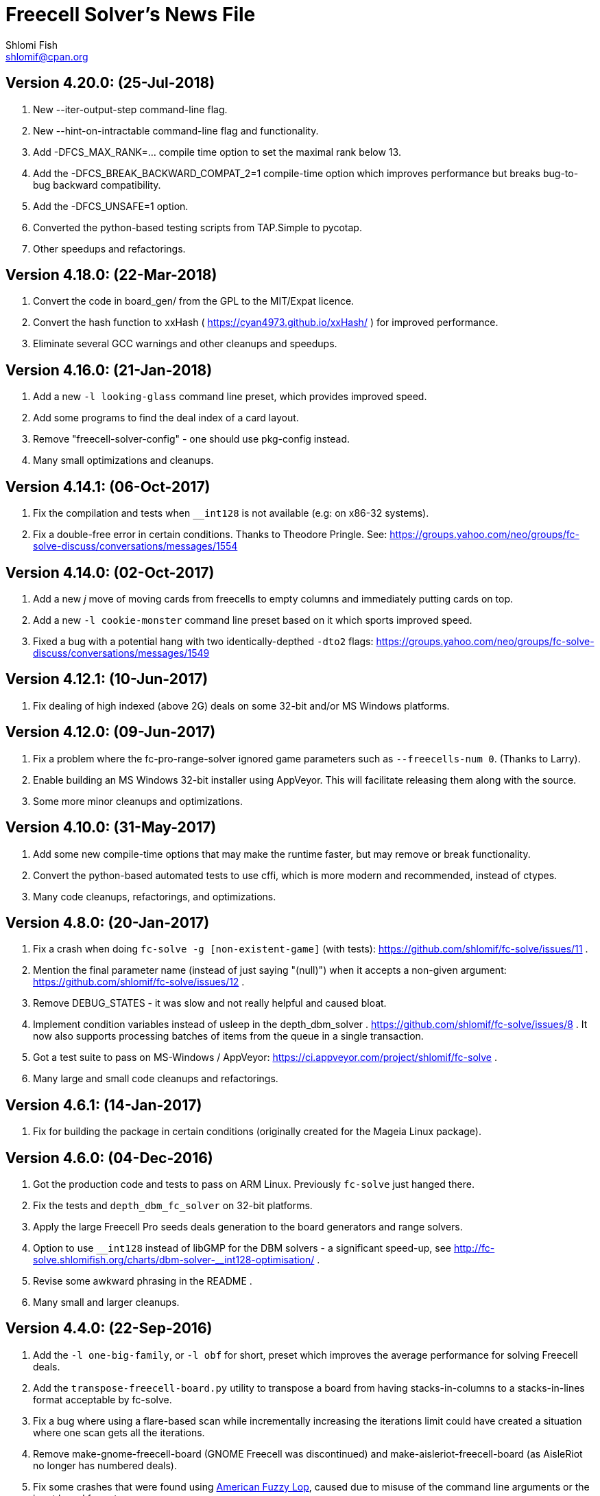Freecell Solver's News File
===========================
Shlomi Fish <shlomif@cpan.org>
:Date: 2018-07-24
:Revision: $Id$

Version 4.20.0: (25-Jul-2018)
-----------------------------

1. New --iter-output-step command-line flag.

2. New --hint-on-intractable command-line flag and functionality.

3. Add -DFCS_MAX_RANK=... compile time option to set the maximal rank below 13.

4. Add the -DFCS_BREAK_BACKWARD_COMPAT_2=1 compile-time option which improves
performance but breaks bug-to-bug backward compatibility.

5. Add the -DFCS_UNSAFE=1 option.

6. Converted the python-based testing scripts from TAP.Simple to pycotap.

7. Other speedups and refactorings.

Version 4.18.0: (22-Mar-2018)
-----------------------------

1. Convert the code in board_gen/ from the GPL to the MIT/Expat licence.

2. Convert the hash function to xxHash ( https://cyan4973.github.io/xxHash/ )
for improved performance.

3. Eliminate several GCC warnings and other cleanups and speedups.

Version 4.16.0: (21-Jan-2018)
-----------------------------

1. Add a new +-l looking-glass+ command line preset, which provides improved
speed.

2. Add some programs to find the deal index of a card layout.

3. Remove "freecell-solver-config" - one should use pkg-config instead.

4. Many small optimizations and cleanups.

Version 4.14.1: (06-Oct-2017)
-----------------------------

1. Fix the compilation and tests when +__int128+ is not available (e.g: on
x86-32 systems).

2. Fix a double-free error in certain conditions. Thanks to Theodore Pringle.
See: https://groups.yahoo.com/neo/groups/fc-solve-discuss/conversations/messages/1554

Version 4.14.0: (02-Oct-2017)
-----------------------------

1. Add a new 'j' move of moving cards from freecells to empty columns and
immediately putting cards on top.

2. Add a new +-l cookie-monster+ command line preset based on it which sports
improved speed.

3. Fixed a bug with a potential hang with two identically-depthed +-dto2+
flags:
https://groups.yahoo.com/neo/groups/fc-solve-discuss/conversations/messages/1549

Version 4.12.1: (10-Jun-2017)
-----------------------------

1. Fix dealing of high indexed (above 2G) deals on some 32-bit and/or
MS Windows platforms.

Version 4.12.0: (09-Jun-2017)
-----------------------------

1. Fix a problem where the fc-pro-range-solver ignored game parameters such
as +--freecells-num 0+. (Thanks to Larry).

2. Enable building an MS Windows 32-bit installer using AppVeyor. This will
facilitate releasing them along with the source.

3. Some more minor cleanups and optimizations.

Version 4.10.0: (31-May-2017)
-----------------------------

1. Add some new compile-time options that may make the runtime faster, but
may remove or break functionality.

2. Convert the python-based automated tests to use cffi, which is more modern
and recommended, instead of ctypes.

3. Many code cleanups, refactorings, and optimizations.

Version 4.8.0: (20-Jan-2017)
----------------------------

1. Fix a crash when doing +fc-solve -g [non-existent-game]+ (with tests):
https://github.com/shlomif/fc-solve/issues/11 .

2. Mention the final parameter name (instead of just saying "(null)") when
it accepts a non-given argument:
https://github.com/shlomif/fc-solve/issues/12 .

3. Remove DEBUG_STATES - it was slow and not really helpful and caused bloat.

4. Implement condition variables instead of usleep in the depth_dbm_solver .
https://github.com/shlomif/fc-solve/issues/8 . It now also supports processing
batches of items from the queue in a single transaction.

5. Got a test suite to pass on MS-Windows / AppVeyor:
https://ci.appveyor.com/project/shlomif/fc-solve .

6. Many large and small code cleanups and refactorings.

Version 4.6.1: (14-Jan-2017)
----------------------------

1. Fix for building the package in certain conditions (originally created for
the Mageia Linux package).

Version 4.6.0: (04-Dec-2016)
----------------------------

1. Got the production code and tests to pass on ARM Linux. Previously
+fc-solve+ just hanged there.

2. Fix the tests and +depth_dbm_fc_solver+ on 32-bit platforms.

3. Apply the large Freecell Pro seeds deals generation to the board generators
and range solvers.

4. Option to use +$$_$$$$_$$int128+ instead of libGMP for the DBM solvers - a
significant speed-up, see
http://fc-solve.shlomifish.org/charts/dbm-solver-__int128-optimisation/ .

5. Revise some awkward phrasing in the README .

6. Many small and larger cleanups.

Version 4.4.0: (22-Sep-2016)
----------------------------

1. Add the +-l one-big-family+, or +-l obf+ for short, preset which improves
the average performance for solving Freecell deals.

2. Add the +transpose-freecell-board.py+ utility to transpose a board from
having stacks-in-columns to a stacks-in-lines format acceptable by fc-solve.

3. Fix a bug where using a flare-based scan while incrementally increasing
the iterations limit could have created a situation where one scan gets all
the iterations.

4. Remove make-gnome-freecell-board (GNOME Freecell was discontinued)
and make-aisleriot-freecell-board (as AisleRiot no longer has numbered deals).

5. Fix some crashes that were found using
http://lcamtuf.coredump.cx/afl/[American Fuzzy Lop], caused due to misuse of
the command line arguments or the input board format.

6. Fix a major regression bug in the +depth_dbm_fc_solve+ and possibly related
solvers that prevented it from making progress.

7. Some optimisations for improving general performance on all presets.

8. Many code cleanups and refactorings.

Version 4.2.0: (25-Mar-2016)
----------------------------

1. New command-line preset +-l conspiracy-theory+ or +-l ct+ for short that is
faster than +-l as+ on average.

2. Bug fix: some error messages are not emitted to STDERR instead of STDOUT.
Furthermore, the exit code on some failures is now non-zero.

3. Bug fix: flares names in the flares plan is now their exact strings instead
of any possible beginning of them.

4. Add a compile-time option to not compile the FC-Pro moves count (used
primarily for determining the shortest flares). It is
+-DFCS_WITHOUT_FC_PRO_MOVES_COUNT=1+ .

5. Bug fix: properly clean-up solution_moves on recycle.

6. Bug fix: fix the output of the Freecell's dashes in non-parsable output.

7. Add a compile-time option (+-DFCS_BREAK_BACKWARD_COMPAT_1+) to break some
backward compatibility, such as old functions, cards with "10" instead of "T",
trailing whitespace in output, and the non-"-p" output of states. This makes
the binaries smaller and faster but may break some existing functionality.
Enabling it is not recommended.

8. Freecell Solver now uses https://travis-ci.org/[Travis-CI] to build and
test the code in several configurations on each commit. This is part of the
so-called “Continuous Integration” practice.

9. Added support for clang to the PGO (= profile-guided-optimizations)
scripts.

10. Moved away or deleted many scripts and other cruft.

11. Remove FCS_STATE_STORAGE_INDIRECT - it was old and slow and the hash lookup
or a balanced binary tree should be used instead.

12. Remove the experimental flipping support and made the default for cards
not to be flippable at all. (The code did not build with it enabled anyway.)

13. Many small and large cleanups, optimizations and refactorings - hopefully
without breaking backward-compatibility.

Version 4.0.2: (14-Jan-2016)
----------------------------

1. Correct tarball release - 4.0.1 should not be used.

Version 4.0.1: (14-Jan-2016)
----------------------------

1. Fix the tests for the new Games-Solitaire-Verify (0.1601).

2. Apply a patch from http://www.mageia.org/[Mageia] to prevent underlinking
during build. Thanks!

3. Disable linking to the gperftools’ tcmalloc library if the test suite
is enabled due to https://github.com/gperftools/gperftools/issues/758 .

Version 4.0.0: (27-Sep-2015)
----------------------------

1. Integrate the scans of Tom Holroyd’s patsolve, for a faster atomic
moves-based solver. See the +--method patsolve+, +--patsolve-x-param+
and +--patsolve-y-param+ options in the +USAGE.txt+ file.

2. Add the +-dto2+ / +--depth-tests-order2+ flag to provide a corrected
version of the depth-tests-order feature without the depth string and comma
being prefixed to the tests order due to an oversight.

3. Convert the Python code (tests + board generation) to Python 3, because
it seems that Python 2 is going away. To run it, we require the "random2"
module from PyPI : https://pypi.python.org/pypi/random2 .

4. Many small cleanups and optimisations.

5. Source tarball is now “.tar.xz”.

Version 3.26.0: (19-May-2014)
-----------------------------

1. Remove the documents (e.g: +README+, +COPYING+, +AUTHORS+), which
have duplicates with a .txt extension from the source distribution, to save
space. They are still being copied to their location in the BINARY_DIR
where cmake is invoked from.

2. Fix a division/modulo by zero problem that yielded a floating-point
exception, as reported by the Mayhem team to the Debian bug tracker:
https://bugs.debian.org/cgi-bin/bugreport.cgi?bug=715914 . Thanks!

3. Fix +board_gen/pi-make-microsoft-freecell-board+
+board_gen/make-aisleriot-freecell-board+ and +
+board_gen/make-gnome-freecell-board+ from crashing if only a single "-t"
flag is given. A crash was reported by the Mayhem team to the Debian
bug tracker: https://bugs.debian.org/cgi-bin/bugreport.cgi?bug=716097 . Thanks!

4. Fix the automated tests, so they will support the new versions of
Games::Solitaire::Verify[http://fc-solve.shlomifish.org/verify-code/] .

5. Remove +make_microsoft_freecell_board.c+ - it is not useful and
+pi-make-microsoft-freecell-board+ or +make_pysol_freecell_board.py+ should
be used instead.

6. Fix the build process for version 4.9.x of the GCC compiler.

7. Add the pseudo-DFS solver in +pseudo_dfs_atomic_moves_solver.c+ ,
which is another attempt at solving hard two freecell deals. It runs,
but generates a very large stack with the deal in question (MS #384243 ).

8. The +summarize-fc-solve+ script now accepts some game parameters followed
by a double-dash ("--"), followed by preset parameters for the solver.

9. Various fixes for warnings and errors for the build process, while using
CMake-3.0.0-rc3 (what will become CMake-3.0.0).

10. Some cleanups, refactorings, modernisations, and minor optimisations.

Version 3.24.0: (23-Feb-2014)
-----------------------------

1. This release is dedicated to the memory of Adrian Ettlinger (see
https://en.wikipedia.org/wiki/Adrian_Ettlinger ) who passed away on
23 October 2013, who was a good Internet friend of the primary maintainer of
Freecell Solver (= Shlomi Fish), and who contributed a great deal to Freecell
Solver and to Freecell research and programming in general (among other
life achievements, and contributions). You can find an obituary of
Mr. Ettlinger by Shlomi Fish here:
https://groups.yahoo.com/neo/groups/fc-solve-discuss/conversations/messages/1379
and the +video-editing+ preset (see below) was named in honor of his previous
work in pioneering non-linear video editing.

2. Handle board/layout inputs without a trailing newline character on the last
line properly (thanks to someone who reported it via E-mail with respect to
the JavaScript-based solver).

3. Add the +-l video-editing+ or +-l ve+ flare-based preset for shorter
solutions (on average).

4. The distribution now contains the sources for the so-called
split-fcc-solver, which was originally conceived as an attempt to
determine whether the Windows Freecell deal No. 384,243 is solvable with
two freecells or not. The attempt failed because the split-FCC-solver
generated large intermediate outputs, but it may prove of some utility
in the future (while being experimental).

Version 3.22.0: (05-Oct-2013)
-----------------------------

1. Made sure unknown options which have a prefix that is a recognised option
(e.g: +--resetjunk+ vs. +--reset+), will be reported as such instead of
processed as the prefix automagically.

2. Fix the Win32 NSIS package, so it will build, run and process the presets.

3. The JavaScript-based solver now accepts arbitrary fc-solve command line
parameters, so it can solve any of the supported variants of Solitaire.

Version 3.20.1: (01-Jul-2013)
-----------------------------

1. Fix the build and silenced some warnings on MinGW/GCC/Win32.

Version 3.20.0: (26-Jun-2013)
-----------------------------

1. Major speedups to the Simple Simon code - including order of complexity
ones where a lookup is now O(1) instead of O(num_cards). The Simple Simon
code was in general heavily refactored and cleaned up.

2. Some bugs in the Simple Simon algorithms were fixed, slightly modifying
the outputted solutions.

3. Add missing BuildRequires to the RPM .spec .

4. Add the +qualified-seed-improved+ preset.

5. Fix the run-time display of the iteration count during
+pkill -USR1 fc-solve+.

6. Some minor refactorings and optimisations.

Version 3.18.1: (30-May-2013)
-----------------------------

1. Fix "make install" - there were some problems with the generation of
the man pages.

2. Fix the RPM .spec building.

Version 3.18.0: (30-May-2013)
-----------------------------

1. Add a JavaScript port that uses Emscripten
( https://github.com/kripken/emscripten ) to compile the C code into
JavaScript. See +Makefile.to-javascript.mak+ and the contents of
The +/fc-solve/site/wml+ directory of the repository.

2. Convert the CMake build system to the common +cmake/Shlomif_Common.cmake+
file, which will facilitate cross-project maintenance. It is included inside
the archive.

3. Added a +--help+ flag for the summarize-fc-solve executable.

4. Got the test suite and the +dbm_fc_solver+ and the +depth_dbm_fc_solver+
to run properly on 32-bit architectures.

5. The default rpm spec now runs the test suite.

6. Add http://en.wikipedia.org/wiki/Const-correctness[const] annotations and
moved declarations to where they are first assigned.

Version 3.16.0: (30-Nov-2012)
-----------------------------

1. Add the +-l micro-finance-improved+ preset (or +-l mfi+ for short),
which somewhat improves the length of the solutions of the +micro-finance+
preset.

2. Add the +--flares-choice+ option, which determines how the winning flare
is chosen.

3. Add the +--flares-iters-factor+ option (or +-fif+ for short), which
specifies a factor to multiply the flares quotas.

4. Add the +-l qualified-seed+ preset (or +-l qs+ for short),
which somewhat improves the length of the solutions of the
+-l micro-finance-improved+ preset.

5. The individual flares are now recycled and their memory is reused when
they are no longer needed. This is a RAM optimisation, which is applicable
only for flares-based presets.

Version 3.14.1: (01-Nov-2012)
-----------------------------

1. Fix the build on Windows with DWIM Perl and its Mingw32 (+strndup()+
was missing).

Version 3.14.0: (31-Oct-2012)
-----------------------------

1. Got the tests to pass with +cmake -DFCS_WITHOUT_DEPTH_FIELD=1+ by making
the library behave the same as without it. This also affected the behaviour of
+./fc-solve -l mo+ with attempting to solve Baker’s Dozen deals.

2. On UNIX platforms, +fc-solve+ now exits gracefully with the message
“Iterations count exceeded.”, upon receiving a SIGABRT signal. Can be
triggered by executing +pkill -ABRT fc-solve+.

3. The game states’ input routines now accept regular columns that start with
a leading colon (":"). As a result, one can input the states as output from
the solver with the +-p+ and +-t+ flags directly there.

4. Added a 6th BeFS weight (see the +-asw+ flag) of the inverse of the number
of cards not above parents. Using
+./freecell-solver-range-parallel-solve 1 32000 1 -p -t -sam --method a-star -to 0123467589 -asw 1,0,0,0,0,1 -sp r:tf -mi 100000+
appears to be interesting.

5. Allow test groups inside the +-to+ and +-dto+ flags to be ordered using
the +=asw(…)+ function and its parameters, based on the BeFS (Best-first
search) weights calculation.

6. Added the +-l amateur-star+ (or +-l as+ for short) preset, based on the
+=asw(…)+ ordering that is the fastest preset yet.

7. Added the +-l micro-finance+ (or +-l mf+ for short) preset, based on the
6th BeFS weight.

8. Implement a Prune for games whose columns cannot be filled by any card
(such as Baker’s Dozen), where moving the last card on a column to a
different column is pointless. For more information, see
https://groups.yahoo.com/neo/groups/fc-solve-discuss/conversations/topics/1121 .

9. In +dbm_fc_solver+ and +depth_dbm_fc_solver+, implement the “DeBondt”
encoding method for Freecell and Baker’s Dozen, which allows for an even more
compact representation of the encoded states.

10. The libfreecell-solver code is now 64-bit-enabled and many of the limits
were converted to allow for 64-bit systems.

11. Dropped support for Microsoft Visual C++ (+CL.EXE+) and other compilers
that don't support C99/gnu99.

12. Add +scripts/convert-dbm-fc-solver-solution-to-fc-solve-solution.pl+
to convert a solution output of the dbm_fc_solver to one compatible with
fc-solve.

Version 3.12.0: (12-Jun-2012)
-----------------------------

1. Add the +--show-exceeded-limits+ / +-sel+ flag that removes some ambiguity
in the output.

2. Fix invoking the solver with +--set-pruning r:tf+ in conjunction
with +-opt+.

3. Add the +-l three-eighty+ preset.

4. Many +dbm_solver.c+ improvements including the implementations of kaztree
and libavl2-derived backends, several major reductions of the memory
consumption, and many code cleanups and bug fixes.

5. Add support for building and testing the distribution in an out-of-tree
build (e.g:
+mkdir build ; cd build ; cmake -DFCS_WITH_SUITE=1 .. ; make ; make test+
).

6. A new experimental +fcc_solver.c+ which aims to reduce memory consumption
in exhaustive scans even further.

7. Removed many #ifdefs from the code by creating common abstractions.

8. Eliminate many GCC warnings with certain GCC compile flags.

Version 3.10.0: (15-Jan-2012)
-----------------------------

1. Convert the references to the web-site and repository away from berlios.de,
as it was announced it will become offline.

2. Bug fix: correct the handling of foundations with values 0 (e.g: +H-0+,
+S-0+ ).

3. Bug fix: made the +-mi+/+--max-iters+ flag global for all instances.
Previously, it affected only the last one.

4. Add an experimental +delta_states.c+ implementation and
+dbm_solver.c+ that uses it to drive a Freecell Solver scan with an on-disk
database (currently Google LevelDB and Berkeley DB are supported). So far
it seems that with a limited cache size, this does not scale too well.

5. Add the experimental +pruner-main.c+ (not installed by default).

6. Add support for generating "all_in_a_row" deals to
+make_pysol_freecll_board.py+ .

7. Many small optimizations and cleanups.

Version 3.8.0: (01-Jul-2011)
----------------------------

1. Fix the crashes when using +--trim-max-stored-states+.

2. Add a man page generated by AsciiDoc instead of the token man page
that was present previously.

3. The number of states in the collection is now preserved if the verdict
was unsolved.

4. Add a +--solutions-directory+ argument to +test_multi_parallel.c+ .

5. Fix the rpm spec - +%\{version\}+ instead of +%\{PACKAGE_VERSION\}+ .

6. Add +scripts/parallel-range-solver-total+ to solve a range of deals in
parallel by splitting them into chunks.

7. Add +-DFCS_BUILD_DOCS=+ to CMake to avoid building documentation.

8. Add a way to dump the valid outputs in
+t/t/lib/Games/Solitaire/FC_Solve/CheckResults.pm+ to files.

9. Add an environment flag to filter out the valgrind test when running
+make test+.

10. Many refactorings.

Version 3.6.0: (01-Feb-2011)
----------------------------

1. Now installing the +fcs_dllexport.h+ header file. It is needed for use
of libfreecell-solver in third-party programs, so previously including
+fcs_user.h+ did not work.

2. Add the +--tracemem+ compile-time option for tracing the amount of RAM
and time used by Freecell Solver as a function of the iterations count.

3. Bug fix for incrementally increasing the limits.

4. Add a modified version of kazlib's balanced binary search tree to the
distribution so one will be available built-in. It can be used for both
the states' storage and for the --rcs LRU cache.

5. Revamped the various range solvers, while extracting common functionality
into header files, functions and macros.

6. Some relatively minor optimisations and code cleanups.

Version 3.4.0: (05-Dec-2010)
----------------------------

1. Compiling without card flipping on by default now (finally it makes
the code a little faster instead of slower.)

2. Added the +--set-pruning+ / +-sp+ flag to turn on pruning. This sets the
Horne play prune of moving cards that can no longer be used to build other
cards upon to the foundations.

3. New preset +-l enlightened-ostrich+ / +-l eo+ based on it, which is
significantly faster than +-l foss-nessy+. Amadiro, who helped me with the
Black Hole Solitaire solver picked the name.

4. New preset +-l maliciously-obscure+ / +-l mo+ for short solutions.

5. There's now an option to set a different hard-coded freecells' num at
compile-time.

6. Add an experimental flag of "--trim-max-stored-states". Currently may
crash the solver. (See the +Known_Bugs.txt+ file).

7. Added support for -fwhole-program and static linking the Freecell Solver
executables. This yielded another speed boost.

8. Forward ported the Google Dense Hash / Google Sparse Hash support for
the positions and columns.

9. Forward ported COMPACT_STATES.

10. Add the +--ms+ / +-M+ flags to +make_pysol_freecell_board.py+ to generate
MS Deals even for the higher numbers (> 32,000 which are not used for that in
PySol and PySol FC).

11. Add a compile-time option to use RCS-like states storage:
http://fc-solve.shlomifish.org/to-do.html#rcs_state_storage - this conserves
a lot of RAM.

12. Add a flag to get rid of visited_iter.

13. Add FCS_WITHOUT_DEPTH_FIELD to get rid of depth if fcs_state_extra_info_t.

14. Convert num_active_children to an unsigned short.

15. Forward ported the FCS_STATE_STORAGE_LIBAVL2_TREE to the new fc-solve and
the FCS_RCS_STATES. It seems to scale much better for FCS_RCS_STATES than
FCS_STATE_STORAGE_INTERNAL_HASH.

16. Converted the allocation of the BrFS queue items to alloc.{c,h} . This
wastes less memory.

17. Implement FCS_WITHOUT_LOCS_FIELDS . This removes the fc_locs / stack_locs
from the extra_info's to conserve more space. It also makes solving faster.

18. Reduced the size of num_moves in move_stack_t.

19. Add support for the internal compact moves to the Tatzer script.

20. Added /trunk/fc-solve/scripts/automatic-build-for-982-2fc-solving/Makefile
which automatically builds and runs fc-solve for solving the two-freecell MS
deal No. 982.

21. Updated the cmake configuration to use lib${LIB_SUFFIX} so it can be
built on some 64-bit systems.

22. Many small optimisations.

Version 3.2.0: (14-Jul-2010)
----------------------------

1. Add the +--depth-tests-order+ (or +-dto+ for short) flag that allows
varying the tests' order based on the depth. This gives way for interesting
(and faster) searches.

2. Add the +the-iglu-cabal+ , +foss-nessy+ and +tea-for-two+ presets.
The latter is optimized for two freecell deals.

3. Fixed a bug where when specifying the +--max-iters+ flag it did not
yield an +FCS_STATE_SUSPEND_PROCESS+ return code.

4. Fix a crash when using a --prelude with a soft thread with a NULL name.

5. Add support for Google's Dense Hash for the states' storage and the stacks
storage. It does not perform as well as our own custom hash.

6. Internals: defined a boolean data type +fcs_bool_t+ with two constants
+TRUE+ and +FALSE+ , so it can be semantically different.

7. Some optimizations.

Version 3.0.0: (23-May-2010)
----------------------------

1. Implement the flares API (see +USAGE.txt+), which allows running several
alternative scans and then picking up the one with the shortest solution.

2. Add the +-l children-playing-ball+ and +-l sentient-pearls+ presets
that optimize on solution length (based on flares).

3. Add +scripts/tag-fc-solve-release.bash+ to tag using svn.

4. Updated the CMake version in the build-on-win32.pl script.

5. Add +scripts/stat-analysis-2.pl+ which is a faster version of the
script for statistical analysis of the solution length.

6. Refactored the +split_cmd_line.c+ module.

7. Renamed many "a_star" and "A*" occurrences in the code to "BeFS", because
what was thought to be the A* scan was actually Best-First-Search.

8. Convert the soft-DFS tests' order to a list-of-lists-of-tests, and no
longer recalculating the tests_list on any recycling.

Version 2.42.0: (27-March-2010)
-------------------------------

1. Add the +-o+ / +--output+ flag to +fc-solve+ to output to a file.

2. Now installing the new executables ( freecell-solver-fc-pro-range-solve ,
freecell-solver-multi-thread-solve , freecell-solver-range-parallel-solve ,
etc.) by default.

3. Bug fix: added a missing break after a case in cmd_line.c.

4. Fixed the Makefile's "pdfs" target.

5. Converted many +char *+ data types in the interface to
+freecell_solver_string_t+, which can be +const char *+. The default is
+const char *+.

6. +pqueue.h+ was converted to the MIT/Expat license, with the permission of
its author. Freecell Solver is now fully MIT/Expat.

7. Fixed a Best-First-Search recycling memory leak that was reported by
valgrind.

8. Bug fix: now continuing a solution if a is_a_complete_scan thread terminates
with the scans synergy set to +dead-end-marks+. This was done to avoid states
reported as falsely unsolvable such as MS 254,076 with +-l by+.

9. Added a forking range solver - not installed by default. See:
https://groups.yahoo.com/neo/groups/fc-solve-discuss/conversations/topics/1038 . Sometimes
it yields somewhat better performance.

10. Disabled tcmalloc in debug mode because it messes things up.

11. Various internals cleanups and optimizations.

Version 2.40.0: (27-Jan-2010)
-----------------------------

1. make_pysol_freecell_board.py now has support for "Black Hole" dealing. See:
http://www.shlomifish.org/open-source/projects/black-hole-solitaire-solver/ .

2. Added the "Scan:" header to indicate the current scan / soft-thread
when using the -s -i flags.

3. *Security*: Fixed a string overflow bug in +cmd_line.c+ with the +-asw+
weights. As a result of this problem, Freecell Solver can write several NUL
characters ('\0') to after the string specifying the command line argument.
+
Now unspecified +-asw+ are set to 0.

4. Fixed an off-by-1 iterations count report when a board was found to be
solvable.

5. iter_handler is now applied globally across all instances.

6. Add the +-l blue-yonder+ / +-l by+ preset that is extra fast at solving
the Microsoft 32,00 based on running the optimization algorithm:
+
https://groups.yahoo.com/neo/groups/fc-solve-discuss/conversations/topics/1027 .

7. Added a compile-time option to reduce the size of the internal move token
structs. This may make memory consumption smaller, but definitely makes
Freecell Solver run slower, so it is off by default.

Version 2.38.0: (29-Dec-2009)
-----------------------------

1. Made sure that one can build Freecell Solver outside the source directory
without needing AsciiDoc. (That was a major build-system problem).

2. Add a missing newline at the end of one of the lines of the help.

3. Add the "-F"/"--pysolfc" flag to board_gen/make_pysol_freecell_board.py
for generating PySolFC deals.

Version 2.36.0: (27-Nov-2009)
-----------------------------

1. Converted the +README+ / +USAGE+ / +NEWS+ etc. files to
http://www.methods.co.nz/asciidoc/[AsciiDoc] . The sources are in .txt
and they are copied to their non-.txt files. The PDF build is still a bit
broken due to a strange CMake problem.

2. Simplified the test suite and benchmarking process. (Thanks to
http://pythack.com/[LECA Dimitri (Pythack)] for the inspiration).

3. Many documents were otherwise enhanced with examples and other enhancements.

4. Inlined the hash comparison and several other functions in the code.
This made the code a little faster.

5. Clarified the documentation for broken versions of CMake (cmake-2.6.2)
like the one that ships with some versions of Ubuntu.

6. Fixed the tests for a valgrind regression.

Version 2.34.0: (10-Jul-2009)
-----------------------------

1. Added generation and installation of a libfreecell-solver.pc pkg-config
file.

2. Added the preset "toons-for-twenty-somethings".
+
It is an atomic moves preset that can solve the MS 32K deals.

3. Re-implemented the missing --next-instance/-ni flag.

4. Added the "-l the-last-mohican"/"-l tlm" theme for Simple Simon
that can solve more boards.

5. Now can rpmbuild -tb a tar.bz2.

6. Added information on running the test suite to the "HACKING" file.

7. Added a Python ctypes example under examples/ .

8. Added support for Sun Studio to Makefile.gnu. the -fast flag yields worse
results than gcc.

9. Fixed some typos in the --help and the "USAGE" files.

10. Some internal changes:
    - The soft_thread structure now uses a union.
    - Added some tests to the command line-like argument splitting.
        - fixed a minor bug with it.


Version 2.32.1: (25-Jun-2009)
-----------------------------

1. Added a "#define BUILDING_DLL 1" so fcs_dllexport.h will work fine on
Microsoft Visual C++.

2. Normalised the DLLEXPORT modifiers.

3. Some fixes to the CMake build system:
    - CHECK_C_COMPILER_FLAG now uses a different variable for each flag,
    since the variable was cached.
    - tcmalloc is now truly optional.

4. Moved the declaration of the strncasecmp(a,b,c) macro for WIN32 systems
to before its first use.

5. All of this was done to fix many build/compilation problems.

Version 2.32.0: (24-Jun-2009)
-----------------------------

1. Added meaningful heading comments to the *.c and *.h files where they
were absent.

2. Many small memory/speed optimisations.

3. Removed a lot of unnecessary code and merged a lot of code. Used:
scripts/find-ids.rb for finding uncommonly occurring identifiers.

4. Converted many macros to inline functions.

5. Now calculating the bit-width of the 'int' data type in the CMake version.
There's a fallback logic for it in config.h.

6. Extracted empty_two_cols_from_new_state() in freecell.c.

7. Restored the max_depth functionality. Currently not working very well.

8. Now supporting inline on non-GCC compilers using CMake.

9. Made many functions that were used only once or twice inline.

10. Added the --iters-update-on option to the threaded range solver.

11. Fixed some CMake bugs (especially wrong compiler flags to check).

12. Optionally link with Google's tcmalloc, which yields better performance
(especially for the multi-threaded solver).

13. Added the support for DLLEXPORT to not export fc_solve_* from the DLL.
This reduces the size of the .so / .dll considerably.

    - Added -fvisibility=hidden to the build.

14. Got rid of using preset.c for FCS_FREECELL_ONLY.

Version 2.30.0: (07-Jun-2009)
-----------------------------

1. Added the presets "gooey-unknown-thing", "sand-stone" and "slick-rock"
to minimize the resultant solutions' length.

2. The Freecell Solver states storage and columns storage can now be
made to use any of the trees provided by libavl2
( http://www.stanford.edu/~blp/avl/ ) . The results seem to be somewhat
slower than libJudy and much slower than our own custom hash.

3. Fixed the auto-moves calculation in fc_pro_iface.c .
+
It was too pessimistic before, and had an off-by-one error. A card
can be automatically moved if all foundations of opposite color are -2
and the opposite foundation is -3.

4. Now one can exclude the Simple Simon-related move routines and logic from
the binaries during compilation. See "FCS_DISABLE_SIMPLE_SIMON" in the
CMake configuration.

5. Added scripts/measure-binaries-sizes.rb to measure the sizes of the binaries
in various configurations.

6. Merged Makefile.icc , Makefile.tendra , Makefile.tcc , Makefile.pcc
and Makefile.lcc into Makefile.gnu. Which compiler can be specified using
the Makefile.gnu COMPILER variable.

7. Added the threaded_range_solver "--worker-step $N" argument.
+
What is does is allow allocating uniform quotas to the different threads
to process. So far increasing the quotas from 1 to 16 does not seem to improve
the situation.

8. Fixed many warnings reported by the Intel C++ compiler (icc)

9. Re-organized the code - renamed many files, moved declarations and
definitions to different files, and did a lot of overhaul.

10. Got rid of FCS_DEBUG_MOVES - it was never used and became obnoxious.

11. Added scripts/verify-simple-simon-range.pl and
scripts/simple-simon-stats-analysis.pl .

12. Added a regression test for verifying the validity of a
Simple Simon solution.

13. Fixed Makefile.gnu to propagate CFLAGS to CREATE_SHARED.

14. Implemented FCS_WITHOUT_CARD_FLIPPING to exclude a lot of card flipping
code at build time. It is disabled by default because strangely it seems
to make the execution speed worse.

Version 2.28.1 (18-May-2009)
----------------------------

1. Added a fix to an off-by-one-error in alloc.h that caused a segfault
on x86-64. (Thanks to Ido Kanner).

Version 2.28.0 (17-May-2009)
----------------------------

1. Several cleanups, refactoring and optimizations - especially to the
freecell.c file.

2. Converted more move functions to positions_by_rank.

3. Changed the hash function from Bob Jenkins's to perl 5's and inlined it.
These were substantial optimizations.

4. Unified many macros in state.h instead of having duplicate definitions
for every state type. Verified that the alternative state types (
COMPACT_STATES and DEBUG_STATES) build correctly.

5. Added the optional -Werror=implicit-function-declarations flag to the
compiler.

6. Added tests for some Simple Simon boards.

7. Created an fcs_cards_column_t type and converted the internals to use it.

8. Added the threaded range solver - freecell-solver-multi-thread-solve .
It performs better than the serial one on my machine.  It is built only if
pthreads (POSIX threads) is found.

9. Add the HACKING file with some information on benchmarking.

10. Renamed the configuration script to "Tatzer" so people who are used
to Autoconf's "./configure ; make ; make install" won't use it.

11. Got rid of all the max_num_$something in the dynamically-growing
arrays because num_$something is enough to tell where the limit is and grow it
if necessary. There's now a lot of bit-fiddling logic to grow the
dynamically-growing arrays when necessary.

12. Added support for adding the gcc -fomit-frame-pointer and -march=$CPU_ARCH
flags.

13. Added the following makefiles for alternative Linux compilers:
+
    - Makefile.icc
    - Makefile.tcc
    - Makefile.tendra
    - Makefile.lcc
    - Makefile.pcc
+
So far only Intel's icc and TenDRA produce working executables that
pass all the tests. The code had to be adapted to be compiled using TenDRA.

14. Added scripts/fcs-win32-create-package.pl that provides some guidance
in creating a package under Windows.

Version 2.26.0 (27-Apr-2009)
----------------------------

1. Now Freecell Solver can be compiled with gcc-2.95 (again). It was needed
to test it with this old gcc version.

2. Some fixes to CMakeLists.txt.

3. fcs_hash.c: now the secondary hash value calculation is optional
and should be enabled explicitly. Without it, Freecell Solver is faster:
    - https://groups.yahoo.com/neo/groups/fc-solve-discuss/conversations/topics/941

4. Surgically removed fcs_hash.c's "optimizing_for_cache" which made a small
speed improvement.
    - https://groups.yahoo.com/neo/groups/fc-solve-discuss/conversations/topics/942

5. Made t/Makefile generated by CMake, so the tests can be run from the
packages source distribution. (Previously t/Makefile was excluded, and
since it was not generated, was not available).

6. Eliminated BUILD_TYPE=release warnings.

7. Optimized fc_solve_sfs_move_freecell_cards_on_top_of_stacks() . This
involved a lot of refactoring and re-structuring of the internals. Now
Freecell Solver is significantly faster.
    - https://groups.yahoo.com/neo/groups/fc-solve-discuss/conversations/topics/943

8. Fixed the testing targets and the building of the rpm from the tar.gz
archive.

Version 2.24.0 (18-Apr-2009)
----------------------------

1. Many code cleanups and internal changes. Reduced the size of the library
considerably.

2. Added Makefile.llvm to build LLVM bitcodes from the Freecell Solver
sources. So far, they seem significantly slower than the native code compiled
using gcc-4.3.2.

3. Implemented "cmake -DCMAKE_BUILD_TYPE=profile" . Can be activated using
"./configure --profile"

4. Now build (but not installing) freecell-solver-fc-pro-range-solve , which
runs a range of MS-Freecell / Freecell Pro boards using the solver and outputs
the number of FCS moves, the number of FC-Pro moves, and the FC-Pro moves
in standard notation.

5. Fixed some bugs (crashes, leaks, etc.) when running -opt on a range
of boards (or recycling instances with -opt in general).

6. Some CMake / Build system cleanups and improvements. Among them, trimmed
the distribution from unnecessary files.

Version 2.22.0 (31-Mar-2009)
----------------------------

1. Various improvements to the CMake build process:
    - Updated freecell-solver-config
    - Fixed the building if build from a different directory.
        (e.g: mkdir build ; cd build ; cmake ..)
    - Now also building a static library by default. There's a cmake option
    to trigger it off.
    - Thanks to RISKO Gergely (the maintainer of the Freecell Solver Debian
    package) for a contributed patch.

2. Fixed the rpmbuild -tb process on Mandriva Linux Cooker (and
possibly other systems).

3. Removed some old, unnecessary and/or no-longer-working files.

4. Converted the package from the Public Domain to the MIT/Expat Licence
( http://en.wikipedia.org/wiki/MIT_License ). This change was done due to
the many problems with licensing source code under the public domain:

    - http://linuxmafia.com/faq/Licensing_and_Law/public-domain.html

Version 2.20.0 (26-Mar-2009)
----------------------------

1. Updated the "NEWS" file (this file) with all the previous versions up
to 0.4 (the first release after the first initial release).

2. Many fixes to the Win32 NSIS Package creation process of CMake/CPack .
The NSIS package is now built and installed properly.

3. Fixed a bug with the recycling logic of the optimization thread.
+
This influenced "freecell-solver-range-parallel-solve 1 2 1 -opt" among other
things. In the process, I refactored the code a bit after trying to follow
some false leads.

4. Fixed the --prefix flag in ./configure to be treated as a string instead
of a boolean.

5. Fixed the running of the executables under a specified PREFIX
( http://www.cmake.org/Wiki/CMake_RPATH_handling )

6. Minor changes to "README", "INSTALL" and "USAGE".

Version 2.18.0 (19-Mar-2009)
----------------------------

1. Added the FCS_FREECELL_ONLY compile-time flag to hard-code the settings
for Freecell and thus allow faster run-time. On a Pentium 4-2.4GHz machine
running Mandriva Linux Cooker, this allows one to solve the Microsoft 32,000 in
194.56353 seconds ( 164 deals / second ) instead of
228.84 seconds for the generic version ( 140 deals / second ).

2. Fixed using libredblack ( http://libredblack.sourceforge.net/ ) for states
and stacks storage. (Compile-time options)

3. Added an option to use libJudy ( http://judy.sourceforge.net/ ) for states
and stacks storage. Yields better performance than libredblack, but worse
than the internal hash.

4. Added the -Wall by default for gcc in CMake.

5. Added the boards target to generate 24.board and 1941.board.

6. Updated the TODO file.

7. Added previous NEWS items for previous versions (in this file).

8. Now documenting the --version flag in USAGE.

9. Added an experimental ./configure convenience script (written in
Perl) to run CMake using some configuration options. NOTE: Please don't
use it to build packages.

10. Added "scripts/time-fcs.pl" to help time a
freecell-solver-range-parallel-solve dump.

11. Got rid of the hard_dfs() scan. It is still accepted as an argument, but
is now using the soft_dfs() routines instead.

12. Many internal refactorings, cleanups tweaks and fine-tunings.

13. Moved away change_ver.sh to scripts/old/change_ver.sh - it does not
seem to be used any longer.

Version 2.16.0 (15-Mar-2009)
----------------------------

1. Made sure the indexes of the iterations when the "-s -i" flags are specified
are consecutive. Previously, they were much more inconsistent.

2. (Internals) Split ptr_state_with_locations_t into ptr_state_t (the key)
and ptr_state_extra_info_t (the value). Not all code inside the #ifdef's
(like the libavl / libredblack code) was ported to use it instead.

Version 2.14.0 (25-Jan-2009)
----------------------------

1. Fixed the compilation with profiling information in Makefile.gnu (should be
of concern only to developers).

2. Optimized move_stack_cards_to_different_stacks, yielding a substantial
speed increase.

3. Converted the identifiers from starting with freecell_solver_ to
starting with fc_solve_ , which is shorter and saner.
+
freecell_solver_user_ is still used in the API in order to not break
compatibility.

4. Made sure the effect of the "--sequence-move unlimited" option is not
dependent on other options, so the sequence move will always be unlimited.
(Thanks to larrysan for reporting this bug).

5. Fixed run-tests.pl (and as a result also ctest -V and make test) to
run properly after a raw unpacking.

Version 2.12.0 (10-Dec-2008)
----------------------------

1. A New Configuration and build system based on CMake
( http://www.cmake.org/ ) which results in faster configurations
and builds, and a much reduced archive size.

2. There's a new suite of automated tests. See the file README for details
how to run them.

3. There's a new --version flag that prints the version of the library.

4. A speed optimization to the command line processing based on a radix-tree.

5. Many bug-fixes since 2.8.0. (Released as 2.8.x).

Version 2.8.0 (28-Sep-2002)
---------------------------

1. Better documentation and help screens. See:
+
http://freshmeat.net/articles/time-to-rethink-your-help-flag

2. A preset system - see the "-l" flag in USAGE.

3. An option to read parameters from files. See "--read-from-file" in USAGE.

4. Finally, it is now possible to run one instance of the solver after the
other in case the other one has returned a negative verdict. This is useful
for example to run an atomic moves preset after a meta-moves one, as the
latter cannot guarantee an accurate false verdict.

Version 2.6.0 (12-Jul-2002)
---------------------------

1. Atomic moves and some atomic moves presets have been added. Solving
using atomic moves guarantees that there will be no false negatives, but
is slower than the Meta-moves-based presets. (At least for now). It also
yields less interesting solutions.

2. There is now a "--prelude" switch (see USAGE) that allows running a
static order of quotas at the beginning of the scan for the participating
soft threads. It makes constructing faster solving presets easier, especially
after utilising this code:
+
http://code.google.com/p/fc-solve/source/browse/#svn%2Ffc-solve%2Ftrunk%2Ffc-solve%2Fpresets
+
Also see the "--st-name" option.

3. The PySol "Fan" game preset was added to make_pysol_freecell_board.py and
to Freecell Solver itself. Note that the game is played with 18
columns/stacks , so Freecell Solver will usually need to be recompiled.

4. Several other command line options:
+
    - "--reparent-states"
    - "--calc-real-depth"
    - "--optimization-tests-order"
    - "--scans-synergy"
+
See the "USAGE" file for more information.

5. The internal code has undergone several speed boosts that made Freecell
Solver much faster. Now the INDIRECT_STACK_STATES is a bit faster than
COMPACT_STATES.

6. Updated the TODO list.

Version 2.4.0 (29-Mar-2002)
---------------------------

1. Now several scans are to operate on the same states' collection. This is
done using a mechanism called "soft threads", which is switched in user-land
and does not require system multi-threading. In the file "USAGE" see:
+
    - "-nst"  / "--next-soft-thread"
    - "-nht"  / "--next-hard-thread"
    - "-step" / "--soft-thread-step"

2. fcs_cl.h was included in the RPM .spec.

Version 2.2.0 (18-Feb-2002)
---------------------------

1. Freecell Solver's version is now kept in the file ver.txt

2. Added manual pages symbolic links for the following command-line board
generators:
+
    - make-gnome-freecell-board
    - make_pysol_freecell_board.py
    - make-aisleriot-freecell-board
    - pi-make-microsoft-freecell-board

3. Moved more declarations of functions to header files (ending with .h)

4. Added some compiler-optional inline annotations for functions.

5. The identifiers of the library are now all residing under freecell_solver_

6. New flag:
+
    - "--max-stored-states"

7. The package can now be built as an RPM for Red Hat Linux and compatible
systems by running rpmbuild -ta on the archive.

8. Several speed-ups.

Version 2.0.0 (19-Dec-2001)
---------------------------

1. Added some presets for the PySol games "Beleaguered Castle", "Citadel"
and "Streets and Alleys".

2. Re-factoring of the scans code to make it simpler.

3. Added many functions to the external API.

4. fc-solve now uses it, so it is fully loosely-coupled with the library
it is linked against.

5. Added a randomized DFS scan (with a user-defined seed).

6. Win32 Makefile can now generate a working DLL.

Version 1.10.0 (02-Oct-2001)
----------------------------

Added support for solving deals of "Simple Simon" in addition to
all the freecell-like variants that it could solve before.

Version 1.8.0 (31-Aug-2001)
---------------------------

1. A new build and configuration process based on the GNU Autotools (Autoconf,
Automake and libtool). This allows portably build shared and static libraries
and stuff like that.

2. The GNOME AisleRiot board-generation program can generate the boards of
the more Solitaire variants which are supported by Freecell Solver.

Version 1.6.0 (11-Apr-2001)
---------------------------

1. Freecell Solver now has a solution optimization scan. Check it out
by adding the "-opt" flag.

2. Many comments were added to the code, and you are welcome to go over
it and see if you understand everything that goes on there. If you don't,
contact me and I'll add some more comments.

3. Several speed optimizations were done in the internal hash, so I think
it should run at least a little faster.

Version 1.4.0 (07-Feb-2001)
---------------------------

1. Many fixes for bugs and memory leaks.

2. A Soft-DFS scan - Depth-First Search that does not use procedural recursion
was introduced.

3. A New Best-first Search Scan (called A* in the code and documentation) was
introduced.

4. A New Breadth-First-Search (BFS or BrFS) scan was introduced. It's not
very practical.

The choice between all those scans can be specified at run-time using
command-line arguments.

Version 1.2.0 (21-Dec-2000)
---------------------------

1. Several moves were improved or added, so it can solve more layouts.

2. A more robust command-line argument handling, so less segfaults can be
expected if it's improperly used.

Version 1.0.0 (19-Nov-2000)
---------------------------

1. Added support for solving more game types.

2. Can be compiled so it will be less memory intensive (INDIRECT_STACK_STATES).

3. There's an API for use by third-party developers. It supports
suspending a solution process and resuming it from its last position.

4. Several random bug-fixes.

Version 0.10.0 (09-Oct-2000)
----------------------------

1. Support was added for several Solitaire variants besides Freecell, such as
Forecell, Seahaven Towers and Eight Off.

2. It now can emits the moves themselves, instead of just the intermediate
solutions.

3. Several bug-fixes.

Version 0.8.0 (28-Aug-2000)
---------------------------

1. Some bug-fixes.

2. Support for a variable number of freecells, columns, and cards per column.

3. Board generators for Microsoft Freecell, Freecell Pro and PySol.

4. An option to use the balanced binary tree implementations of libavl
( http://adtinfo.org/ ), glib ( http://en.wikipedia.org/wiki/GLib ), or
libredblack ( http://libredblack.sourceforge.net/ ). Using them makes
Freecell Solver about 33% faster.

5. Support for using "T" instead of "10" in board input/output.

6. Improved Documentation.

Version 0.6 (28-Jul-2000)
-------------------------

1. An extra movement that allows Freecell Solver to solve some boards which
it could not solve previously.

2. The order of the stacks and freecells is preserved throughout the
solutions.

3. There is now an option to limit to a certain number of iterations (so
Freecell Solver will stop before it consumes too much memory)

4. Specify the order of the moves that will be tested. Usually, a test
order can be found that will solve a given board really quickly.

Version 0.4 (06-Jun-2000)
-------------------------

1. Three major code optimizations. Freecell Solver now runs much faster.

2. Freecell Solver is now able to start solving from a non-initial board.
